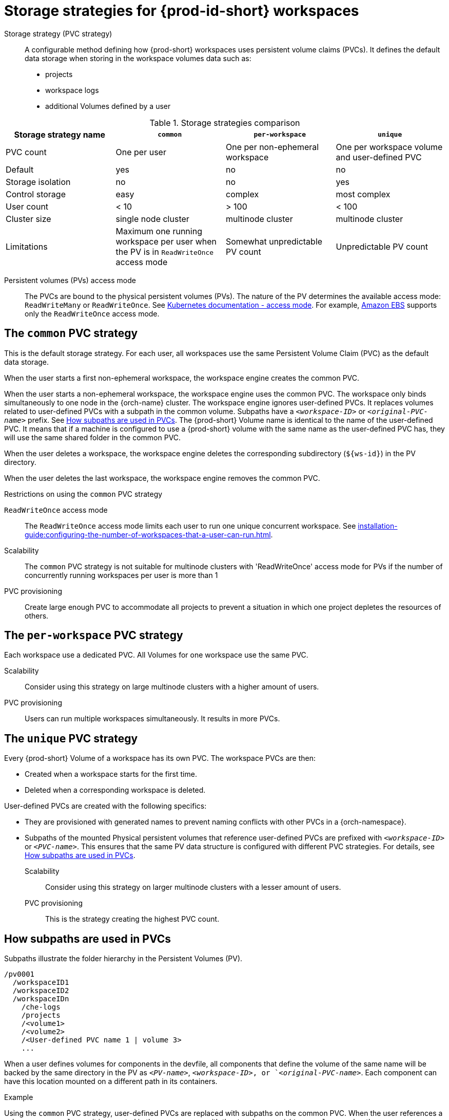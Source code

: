 // Module included in the following assemblies:
//
// {prod-id-short}-workspace-configuration

[id="storage-strategies-for-{prod-id-short}-workspaces_{context}"]
= Storage strategies for {prod-id-short} workspaces

Storage strategy (PVC strategy):: A configurable method defining how {prod-short} workspaces uses persistent volume claims (PVCs). It defines the default data storage when storing in the workspace volumes data such as:
+
* projects
* workspace logs
* additional Volumes defined by a user

.Storage strategies comparison
[width="100%",cols="1,1,1,1",options="header"]
|===
| Storage strategy name
| `common`
| `per-workspace`
| `unique`

| PVC count
| One per user
| One per non-ephemeral workspace
| One per workspace volume and user-defined PVC

| Default
| yes
| no
| no

| Storage isolation
| no
| no
| yes

| Control storage
| easy
| complex 
| most complex

| User count
| < 10
| > 100
| < 100

| Cluster size
| single node cluster
| multinode cluster
| multinode cluster

| Limitations
| Maximum one running workspace per user when the PV is in `ReadWriteOnce` access mode
| Somewhat unpredictable PV count
| Unpredictable PV count

|===

Persistent volumes (PVs) access mode::
The PVCs are bound to the physical persistent volumes (PVs).
The nature of the PV determines the available access mode: `ReadWriteMany` or `ReadWriteOnce`. See link:https://kubernetes.io/docs/concepts/storage/persistent-volumes/#access-modes[Kubernetes documentation - access mode].
For example, link:https://docs.aws.amazon.com/AWSEC2/latest/UserGuide/AmazonEBS.html[Amazon EBS] supports only the `ReadWriteOnce` access mode.


[id="the-common-pvc-strategy_{context}"]
== The `common` PVC strategy

This is the default storage strategy.
For each user, all workspaces use the same Persistent Volume Claim (PVC) as the default data storage.

When the user starts a first non-ephemeral workspace, the workspace engine creates the common PVC.

When the user starts a non-ephemeral workspace, the workspace engine uses the common PVC.
The workspace only binds simultaneously to one node in the {orch-name} cluster.
The workspace engine ignores user-defined PVCs. 
It replaces volumes related to user-defined PVCs with a subpath in the common volume. 
Subpaths have a `_<workspace-ID>_` or `__<original-PVC-name>__` prefix.
See xref:how-subpaths-are-used-in-pvcs_{context}[].
The {prod-short} Volume name is identical to the name of the user-defined PVC.
It means that if a machine is configured to use a {prod-short} volume with the same name as the user-defined
PVC has, they will use the same shared folder in the common PVC.

When the user deletes a workspace, the workspace engine deletes the corresponding subdirectory (`$\{ws-id}`) in the PV directory.

When the user deletes the last workspace, the workspace engine removes the common PVC. 

.Restrictions on using the `common` PVC strategy

`ReadWriteOnce` access mode::
The `ReadWriteOnce` access mode limits each user to run one unique concurrent workspace. See xref:installation-guide:configuring-the-number-of-workspaces-that-a-user-can-run.adoc[].

Scalability::
The `common` PVC strategy is not suitable for multinode clusters with 'ReadWriteOnce' access mode for PVs if the number of concurrently running workspaces per user is more than 1

PVC provisioning::
Create large enough PVC  to accommodate all projects to prevent a situation in which one project depletes the resources of others.

[id="the-per-workspace-pvc-strategy_{context}"]
== The `per-workspace` PVC strategy

Each workspace use a dedicated PVC. 
All Volumes for one workspace use the same PVC.

Scalability::
Consider using this strategy on large multinode clusters with a higher amount of users.

PVC provisioning::
Users can run multiple workspaces simultaneously. It results in more PVCs.

[id="the-unique-pvc-strategy_{context}"]
== The `unique` PVC strategy

Every {prod-short} Volume of a workspace has its own PVC. The workspace PVCs are then:

* Created when a workspace starts for the first time.
* Deleted when a corresponding workspace is deleted.

User-defined PVCs are created with the following specifics:

* They are provisioned with generated names to prevent naming conflicts with other PVCs in a {orch-namespace}.

* Subpaths of the mounted Physical persistent volumes that reference user-defined PVCs are prefixed with `_<workspace-ID>_` or `__<PVC-name>__`. This ensures that the same PV data structure is configured with different PVC strategies. For details, see xref:how-subpaths-are-used-in-pvcs_{context}[].


Scalability::
Consider using this strategy on larger multinode clusters with a lesser amount of users.

PVC provisioning::
This is the strategy creating the highest PVC count.


[id="how-subpaths-are-used-in-pvcs_{context}"]
== How subpaths are used in PVCs

Subpaths illustrate the folder hierarchy in the Persistent Volumes (PV).

----
/pv0001
  /workspaceID1
  /workspaceID2
  /workspaceIDn
    /che-logs
    /projects
    /<volume1>
    /<volume2>
    /<User-defined PVC name 1 | volume 3>
    ...
----

When a user defines volumes for components in the devfile, all components that define the volume of the same name will be backed by the same directory in the PV as `__<PV-name>__`, `__<workspace-ID>__, or `__<original-PVC-name>__`. Each component can have this location mounted on a different path in its containers.


.Example
Using the `common` PVC strategy, user-defined PVCs are replaced with subpaths on the common PVC. When the user references a volume as `_<my-volume>_`, it is mounted in the common-pvc with the `/workspace-id/_<my-volume>_` subpath.
